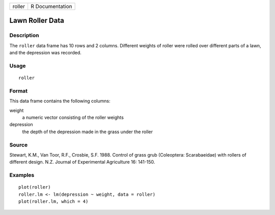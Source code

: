 +--------+-----------------+
| roller | R Documentation |
+--------+-----------------+

Lawn Roller Data
----------------

Description
~~~~~~~~~~~

The ``roller`` data frame has 10 rows and 2 columns. Different weights
of roller were rolled over different parts of a lawn, and the depression
was recorded.

Usage
~~~~~

::

    roller

Format
~~~~~~

This data frame contains the following columns:

weight
    a numeric vector consisting of the roller weights

depression
    the depth of the depression made in the grass under the roller

Source
~~~~~~

Stewart, K.M., Van Toor, R.F., Crosbie, S.F. 1988. Control of grass grub
(Coleoptera: Scarabaeidae) with rollers of different design. N.Z.
Journal of Experimental Agriculture 16: 141-150.

Examples
~~~~~~~~

::

    plot(roller)
    roller.lm <- lm(depression ~ weight, data = roller)
    plot(roller.lm, which = 4)
